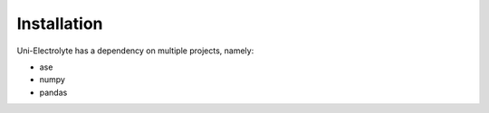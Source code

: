 Installation
============

Uni-Electrolyte has a dependency on multiple projects, namely:

-  ase
-  numpy
-  pandas





